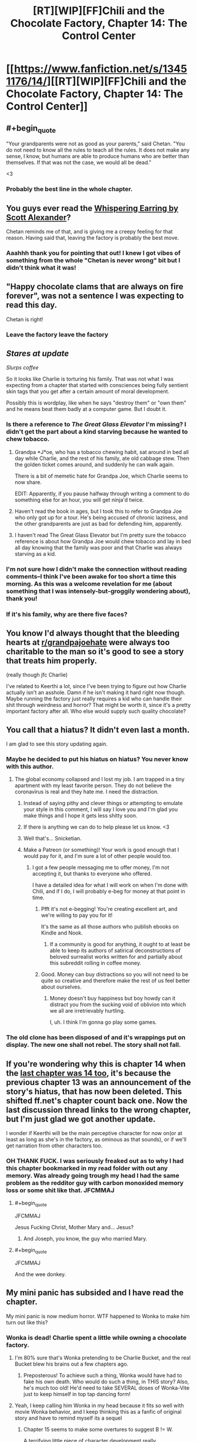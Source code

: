 #+TITLE: [RT][WIP][FF]Chili and the Chocolate Factory, Chapter 14: The Control Center

* [[https://www.fanfiction.net/s/13451176/14/][[RT][WIP][FF]Chili and the Chocolate Factory, Chapter 14: The Control Center]]
:PROPERTIES:
:Author: Saffrin-chan
:Score: 65
:DateUnix: 1585207141.0
:END:

** #+begin_quote
  "Your grandparents were not as good as your parents," said Chetan. "You do not need to know all the rules to teach all the rules. It does not make any sense, I know, but humans are able to produce humans who are better than themselves. If that was not the case, we would all be dead."
#+end_quote

<3
:PROPERTIES:
:Author: callmesalticidae
:Score: 31
:DateUnix: 1585215482.0
:END:

*** Probably the best line in the whole chapter.
:PROPERTIES:
:Author: Saffrin-chan
:Score: 8
:DateUnix: 1585216938.0
:END:


** You guys ever read the [[http://web.archive.org/web/20121008025245/http://squid314.livejournal.com/332946.html][Whispering Earring by Scott Alexander]]?

Chetan reminds me of that, and is giving me a creepy feeling for that reason. Having said that, leaving the factory is probably the best move.
:PROPERTIES:
:Author: KindleFlame
:Score: 30
:DateUnix: 1585244768.0
:END:

*** Aaahhh thank you for pointing that out! I knew I got vibes of something from the whole "Chetan is never wrong" bit but I didn't think what it was!
:PROPERTIES:
:Author: Mowtom_
:Score: 6
:DateUnix: 1585361247.0
:END:


** "Happy chocolate clams that are always on fire forever", was not a sentence I was expecting to read this day.

Chetan is right!
:PROPERTIES:
:Author: WalterTFD
:Score: 21
:DateUnix: 1585207936.0
:END:

*** Leave the factory leave the factory
:PROPERTIES:
:Author: JohnKeel
:Score: 10
:DateUnix: 1585232098.0
:END:


** /Stares at update/

/Slurps coffee/

So it looks like Charlie is torturing his family. That was not what I was expecting from a chapter that started with consciences being fully sentient skin tags that you get after a certain amount of moral development.

Possibly this is wordplay, like when he says "destroy them" or "own them" and he means beat them badly at a computer game. But I doubt it.
:PROPERTIES:
:Author: immortal_lurker
:Score: 20
:DateUnix: 1585234849.0
:END:

*** Is there a reference to /The Great Glass Elevator/ I'm missing? I didn't get the part about a kind starving because he wanted to chew tobacco.
:PROPERTIES:
:Author: CouteauBleu
:Score: 9
:DateUnix: 1585239172.0
:END:

**** Grandpa *J*oe, who has a tobacco chewing habit, sat around in bed all day while Charlie, and the rest of his family, ate old cabbage stew. Then the golden ticket comes around, and suddenly he can walk again.

There is a bit of memetic hate for Grandpa Joe, which Charlie seems to now share.

EDIT: Apparently, if you pause halfway through writing a comment to do something else for an hour, you will get ninja'd twice.
:PROPERTIES:
:Author: immortal_lurker
:Score: 19
:DateUnix: 1585244463.0
:END:


**** Haven't read the book in ages, but I took this to refer to Grandpa Joe who only got up for a tour. He's being accused of chronic laziness, and the other grandparents are just as bad for defending him, apparently.
:PROPERTIES:
:Author: ketura
:Score: 17
:DateUnix: 1585243177.0
:END:


**** I haven't read The Great Glass Elevator but I'm pretty sure the tobacco reference is about how Grandpa Joe would chew tobacco and lay in bed all day knowing that the family was poor and that Charlie was always starving as a kid.
:PROPERTIES:
:Author: TofuRobber
:Score: 9
:DateUnix: 1585243494.0
:END:


*** I'm not sure how I didn't make the connection without reading comments--I think I've been awake for too short a time this morning. As this was a welcome revelation for me (about something that I was intensely-but-groggily wondering about), thank you!
:PROPERTIES:
:Author: MultipartiteMind
:Score: 3
:DateUnix: 1585280219.0
:END:


*** If it's his family, why are there five faces?
:PROPERTIES:
:Author: Uncaffeinated
:Score: 3
:DateUnix: 1586564203.0
:END:


** You know I'd always thought that the bleeding hearts at [[/r/grandpajoehate][r/grandpajoehate]] were always too charitable to the man so it's good to see a story that treats him properly.

(really though jfc Charlie)

I've related to Keerthi a lot, since I've been trying to figure out how Charlie actually isn't an asshole. Damn if he isn't making it hard right now though. Maybe running the factory just really requires a kid who can handle their shit through weirdness and horror? That might be worth it, since it's a pretty important factory after all. Who else would supply such quality chocolate?
:PROPERTIES:
:Author: Badewell
:Score: 20
:DateUnix: 1585240384.0
:END:


** You call that a hiatus? It didn't even last a month.

I am glad to see this story updating again.
:PROPERTIES:
:Author: natron88
:Score: 16
:DateUnix: 1585207759.0
:END:

*** Maybe he decided to put his hiatus on hiatus? You never know with this author.
:PROPERTIES:
:Author: causalchain
:Score: 14
:DateUnix: 1585219608.0
:END:

**** The global economy collapsed and I lost my job. I am trapped in a tiny apartment with my least favorite person. They do not believe the coronavirus is real and they hate me. I need the distraction.
:PROPERTIES:
:Author: gazemaize
:Score: 46
:DateUnix: 1585231873.0
:END:

***** Instead of saying pithy and clever things or attempting to emulate your style in this comment, I will say I love you and I'm glad you make things and I hope it gets less shitty soon.
:PROPERTIES:
:Author: gryfft
:Score: 19
:DateUnix: 1585232861.0
:END:


***** If there is anything we can do to help please let us know. <3
:PROPERTIES:
:Author: GrecklePrime
:Score: 11
:DateUnix: 1585236405.0
:END:


***** Well that's... Snicketian.
:PROPERTIES:
:Author: CouteauBleu
:Score: 12
:DateUnix: 1585238988.0
:END:


***** Make a Patreon (or something)! Your work is good enough that I would pay for it, and I'm sure a lot of other people would too.
:PROPERTIES:
:Author: IICVX
:Score: 10
:DateUnix: 1585249902.0
:END:

****** I got a few people messaging me to offer money, I'm not accepting it, but thanks to everyone who offered.

I have a detailed idea for what I will work on when I'm done with Chili, and if I do, I will probably e-beg for money at that point in time.
:PROPERTIES:
:Author: gazemaize
:Score: 15
:DateUnix: 1585250599.0
:END:

******* Pfft it's not e-begging! You're creating excellent art, and we're willing to pay you for it!

It's the same as all those authors who publish ebooks on Kindle and Nook.
:PROPERTIES:
:Author: IICVX
:Score: 7
:DateUnix: 1585257584.0
:END:

******** If a community is good for anything, it ought to at least be able to keep its authors of satirical deconstructions of beloved surrealist works written for and partially about this subreddit rolling in coffee money.
:PROPERTIES:
:Author: gryfft
:Score: 14
:DateUnix: 1585260223.0
:END:


******* Good. Money can buy distractions so you will not need to be quite so creative and therefore make the rest of us feel better about ourselves.
:PROPERTIES:
:Author: awesomeideas
:Score: 6
:DateUnix: 1585251930.0
:END:

******** Money doesn't buy happiness but boy howdy can it distract you from the sucking void of oblivion into which we all are irretrievably hurtling.

I, uh. I think I'm gonna go play some games.
:PROPERTIES:
:Author: gryfft
:Score: 11
:DateUnix: 1585257519.0
:END:


*** The old clone has been disposed of and it's wrappings put on display. The new one shall not rebel. The story shall not fall.
:PROPERTIES:
:Author: OnlyEvonix
:Score: 3
:DateUnix: 1585240992.0
:END:


** If you're wondering why this is chapter 14 when the [[https://www.reddit.com/r/rational/comments/f9s555/wipff_chili_and_the_chocolate_factory_fudge/][last chapter was 14 too]], it's because the previous chapter 13 was an announcement of the story's hiatus, that has now been deleted. This shifted ff.net's chapter count back one. Now the last discussion thread links to the wrong chapter, but I'm just glad we got another update.

I wonder if Keerthi will be the main perceptive character for now on(or at least as long as she's in the factory, as ominous as that sounds), or if we'll get narration from other characters too.
:PROPERTIES:
:Author: Saffrin-chan
:Score: 15
:DateUnix: 1585207795.0
:END:

*** OH THANK FUCK. I was seriously freaked out as to why I had this chapter bookmarked in my read folder with out any memory. Was already going trough my head I had the same problem as the redditor guy with carbon monoxided memory loss or some shit like that. JFCMMAJ
:PROPERTIES:
:Author: rationalidurr
:Score: 11
:DateUnix: 1585223482.0
:END:

**** #+begin_quote
  JFCMMAJ
#+end_quote

Jesus Fucking Christ, Mother Mary and... Jesus?
:PROPERTIES:
:Author: fljared
:Score: 5
:DateUnix: 1585350426.0
:END:

***** And Joseph, you know, the guy who married Mary.
:PROPERTIES:
:Author: rationalidurr
:Score: 3
:DateUnix: 1585517671.0
:END:


**** #+begin_quote
  JFCMMAJ
#+end_quote

And the wee donkey.
:PROPERTIES:
:Author: jtolmar
:Score: 3
:DateUnix: 1585293687.0
:END:


** My mini panic has subsided and I have read the chapter.

My mini panic is now medium horror. WTF happened to Wonka to make him turn out like this?
:PROPERTIES:
:Author: rationalidurr
:Score: 12
:DateUnix: 1585226381.0
:END:

*** Wonka is dead! Charlie spent a little while owning a chocolate factory.
:PROPERTIES:
:Author: gryfft
:Score: 10
:DateUnix: 1585232962.0
:END:

**** I'm 80% sure that's Wonka pretending to be Charlie Bucket, and the real Bucket blew his brains out a few chapters ago.
:PROPERTIES:
:Author: CouteauBleu
:Score: 13
:DateUnix: 1585239068.0
:END:

***** Preposterous! To achieve such a thing, Wonka would have had to fake his own death. Who would do such a thing, in THIS story? Also, he's much too old! He'd need to take SEVERAL doses of Wonka-Vite just to keep himself in top tap dancing form!
:PROPERTIES:
:Author: gryfft
:Score: 15
:DateUnix: 1585239705.0
:END:


**** Yeah, I keep calling him Wonka in my head because it fits so well with movie Wonka behavior, and I keep thinking this as a fanfic of original story and have to remind myself its a sequel
:PROPERTIES:
:Author: rationalidurr
:Score: 3
:DateUnix: 1585517610.0
:END:

***** Chapter 15 seems to make some overtures to suggest B != W.

A terrifying little piece of character development really.
:PROPERTIES:
:Author: gryfft
:Score: 2
:DateUnix: 1585518222.0
:END:


** Happy to see this back although sad about the reason.

"Little Matador" seems like an anagram involving "Matilda," since from the plot summary it seems like...well...most Dahl books but Matilda especially, with "Ms. Sweet" substituted in for "Ms. Honey." But I don't know what to do with the leftover letters, except maybe "Let Matilda Rot".
:PROPERTIES:
:Author: honoredb
:Score: 12
:DateUnix: 1585245119.0
:END:

*** I can't rule out the possibility that it's also an anagram, but I think she's called "Little Matador" because she stands up to Trunch/bull./
:PROPERTIES:
:Author: CeruleanTresses
:Score: 13
:DateUnix: 1585246254.0
:END:


** [[https://i.imgur.com/u3IabKq.png][I can't really rightly say what possessed me]]
:PROPERTIES:
:Author: gryfft
:Score: 11
:DateUnix: 1585260037.0
:END:


** Theory: Chetan is some sort of invader that can only infect people who had good parents, the reason there are so many terrible parents in this verse is that many of them are part of resistance movements. It wants to get out of the factory because Bucket knows, the fact that he is terrible is beside the point. Theory two: Bucket's whole reason for this is to surgically attach Chetan to himself since he could never grow one himself
:PROPERTIES:
:Author: OnlyEvonix
:Score: 10
:DateUnix: 1585240841.0
:END:


** Finally, a body horror chapter!

It was horrifying how all those bodies were surrounded by screens. Eek! Next room!
:PROPERTIES:
:Author: gryfft
:Score: 10
:DateUnix: 1585233032.0
:END:


** Only in this story could we pivot from /Emile/ to "I have no mouth and I must scream." Thank you for sharing, and I hope you can make the best of this shitty time. Your story has definitely helped me in my self-isolation.
:PROPERTIES:
:Author: turgidtypesetter
:Score: 9
:DateUnix: 1585236241.0
:END:


** Hell yeah. So glad to see it back so soon!
:PROPERTIES:
:Author: masterax2000
:Score: 2
:DateUnix: 1585213147.0
:END:
